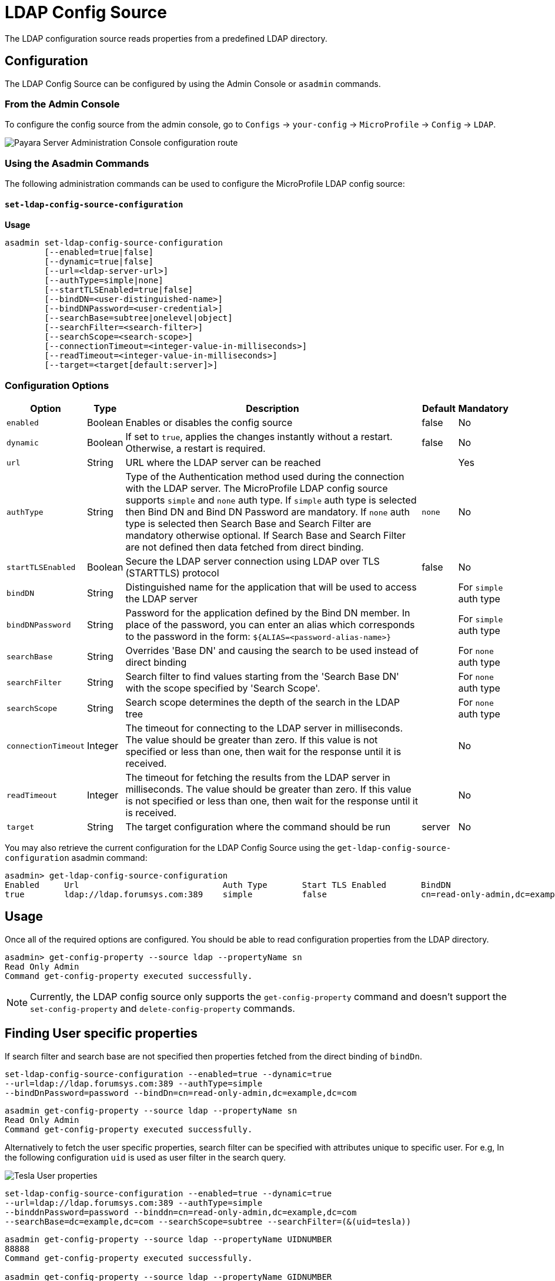 # LDAP Config Source

The LDAP configuration source reads properties from a predefined LDAP directory. 

[[configuration]]
## Configuration

The LDAP Config Source can be configured by using the Admin Console or `asadmin` commands.

### From the Admin Console

To configure the config source from the admin console, go to `Configs` -> `your-config` -> `MicroProfile` -> `Config` -> `LDAP`.

image:microprofile/config/ldap/admin-console-example.png[Payara Server Administration Console configuration route]

### Using the Asadmin Commands

The following administration commands can be used to configure the MicroProfile LDAP config source:

[[set-ldap-config-source-configuration]]
==== `set-ldap-config-source-configuration`

*Usage*::
----
asadmin set-ldap-config-source-configuration 
        [--enabled=true|false]
        [--dynamic=true|false]
        [--url=<ldap-server-url>]
        [--authType=simple|none]
        [--startTLSEnabled=true|false]
        [--bindDN=<user-distinguished-name>]
        [--bindDNPassword=<user-credential>]
        [--searchBase=subtree|onelevel|object]
        [--searchFilter=<search-filter>]
        [--searchScope=<search-scope>]
        [--connectionTimeout=<integer-value-in-milliseconds>]
        [--readTimeout=<integer-value-in-milliseconds>]
        [--target=<target[default:server]>]
----

[[configuration-options]]
### Configuration Options

[cols="1,1,10,1,1", options="header"]
|====
|Option
|Type
|Description
|Default
|Mandatory

|`enabled`
|Boolean
|Enables or disables the config source
|false
|No

|`dynamic`
|Boolean
|If set to `true`, applies the changes instantly without a restart. Otherwise, a restart is required.
|false
|No

|`url`
|String
|URL where the LDAP server can be reached
|
|Yes

|`authType`
|String
|Type of the Authentication method used during the connection with the LDAP server. The MicroProfile LDAP config source supports `simple` and `none` auth type.
If `simple` auth type is selected then Bind DN and Bind DN Password are mandatory. If `none` auth type is selected then Search Base and Search Filter are mandatory otherwise optional.
If Search Base and Search Filter are not defined then data fetched from direct binding.
|`none`
|No

|`startTLSEnabled`
|Boolean
|Secure the LDAP server connection using LDAP over TLS (STARTTLS) protocol
|false
|No

|`bindDN`
|String
|Distinguished name for the application that will be used to access the LDAP server
|
|For `simple` auth type

|`bindDNPassword`
|String
|Password for the application defined by the Bind DN member. In place of the password, you can enter an alias which corresponds to the password in the form: `${ALIAS=<password-alias-name>}`
|
|For `simple` auth type

|`searchBase`
|String
|Overrides 'Base DN' and causing the search to be used instead of direct binding
|
|For `none` auth type

|`searchFilter`
|String
|Search filter to find values starting from the 'Search Base DN' with the scope specified by 'Search Scope'.
|
|For `none` auth type

|`searchScope`
|String
|Search scope determines the depth of the search in the LDAP tree
|
|For `none` auth type

|`connectionTimeout`
|Integer
|The timeout for connecting to the LDAP server in milliseconds.  The value should be greater than zero. If this value is not specified or less than one, then wait for the response until it is received.
|
|No

|`readTimeout`
|Integer
|The timeout for fetching the results from the LDAP server in milliseconds. The value should be greater than zero. If this value is not specified or less than one, then wait for the response until it is received.
|
|No

|`target`
|String
|The target configuration where the command should be run
|server
|No
|====


You may also retrieve the current configuration for the LDAP Config Source using the `get-ldap-config-source-configuration` asadmin command:

[source, shell]
----
asadmin> get-ldap-config-source-configuration
Enabled     Url                             Auth Type       Start TLS Enabled       BindDN                                  BindDN Password     Search Base     Search Filter       Search Scope        Connection Timeout      Read Timeout
true        ldap://ldap.forumsys.com:389    simple          false                   cn=read-only-admin,dc=example,dc=com    password 
----

## Usage

Once all of the required options are configured. You should be able to read configuration properties from the LDAP directory.

[source, shell]
----
asadmin> get-config-property --source ldap --propertyName sn
Read Only Admin
Command get-config-property executed successfully.
----

NOTE: Currently, the LDAP config source only supports the `get-config-property` command and doesn't support the `set-config-property` and `delete-config-property` commands.


## Finding User specific properties

If search filter and search base are not specified then properties fetched from the direct binding of `bindDn`. 

[source, shell]
----
set-ldap-config-source-configuration --enabled=true --dynamic=true 
--url=ldap://ldap.forumsys.com:389 --authType=simple
--bindDnPassword=password --bindDn=cn=read-only-admin,dc=example,dc=com 
----


[source, shell]
----
asadmin get-config-property --source ldap --propertyName sn
Read Only Admin
Command get-config-property executed successfully.
----

Alternatively to fetch the user specific properties, search filter can be specified 
with attributes unique to specific user.
For e.g, In the following configuration `uid` is used as user filter in the search query.

image:microprofile/config/ldap/tesla-user.png[Tesla User properties]

[source, shell]
----
set-ldap-config-source-configuration --enabled=true --dynamic=true 
--url=ldap://ldap.forumsys.com:389 --authType=simple
--binddnPassword=password --binddn=cn=read-only-admin,dc=example,dc=com 
--searchBase=dc=example,dc=com --searchScope=subtree --searchFilter=(&(uid=tesla))
----

[source, shell]
----
asadmin get-config-property --source ldap --propertyName UIDNUMBER
88888
Command get-config-property executed successfully.

asadmin get-config-property --source ldap --propertyName GIDNUMBER
99999
Command get-config-property executed successfully.

asadmin get-config-property --source ldap --propertyName MAIL
tesla@ldap.forumsys.com
Command get-config-property executed successfully.

asadmin get-config-property --source ldap --propertyName sn
Tesla
Command get-config-property executed successfully.
----

## Finding Group specific properties

To find properties from the group of users search filter is mandatory to specify.
For e.g, In the following configuration `objectClass` is used as group filter.

image:microprofile/config/ldap/test-user.png[Test User properties]

[source, shell]
----
set-ldap-config-source-configuration --enabled=true --dynamic=true 
--url=ldap://ldap.forumsys.com:389 --authType=simple
--binddnPassword=password --binddn=cn=read-only-admin,dc=example,dc=com 
--searchBase=dc=example,dc=com --searchScope=subtree 
--searchFilter=(&(objectClass=posixAccount)(objectClass=organizationalPerson)) 
----

[source, shell]
----
asadmin get-config-property --source ldap --propertyName sn
Tesla,Test
Command get-config-property executed successfully.
----
